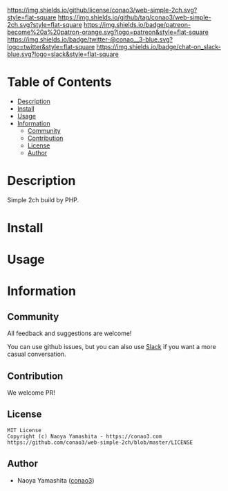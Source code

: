 #+author: conao3
#+date: <2020-03-20 Fri>

[[https://github.com/conao3/web-simple-2ch][https://raw.githubusercontent.com/conao3/files/master/blob/headers/png/web-simple-2ch.png]]
[[https://github.com/conao3/web-simple-2ch/blob/master/LICENSE][https://img.shields.io/github/license/conao3/web-simple-2ch.svg?style=flat-square]]
[[https://github.com/conao3/web-simple-2ch/releases][https://img.shields.io/github/tag/conao3/web-simple-2ch.svg?style=flat-square]]
[[https://github.com/conao3/web-simple-2ch/actions][https://img.shields.io/badge/patreon-become%20a%20patron-orange.svg?logo=patreon&style=flat-square]]
[[https://twitter.com/conao_3][https://img.shields.io/badge/twitter-@conao__3-blue.svg?logo=twitter&style=flat-square]]
[[https://conao3-support.slack.com/join/shared_invite/enQtNjUzMDMxODcyMjE1LWUwMjhiNTU3Yjk3ODIwNzAxMTgwOTkxNmJiN2M4OTZkMWY0NjI4ZTg4MTVlNzcwNDY2ZjVjYmRiZmJjZDU4MDE][https://img.shields.io/badge/chat-on_slack-blue.svg?logo=slack&style=flat-square]]

* Table of Contents
- [[#description][Description]]
- [[#install][Install]]
- [[#usage][Usage]]
- [[#information][Information]]
  - [[#community][Community]]
  - [[#contribution][Contribution]]
  - [[#license][License]]
  - [[#author][Author]]

* Description
Simple 2ch build by PHP.

* Install

* Usage

* Information
** Community
All feedback and suggestions are welcome!

You can use github issues, but you can also use [[https://conao3-support.slack.com/join/shared_invite/enQtNjUzMDMxODcyMjE1LWUwMjhiNTU3Yjk3ODIwNzAxMTgwOTkxNmJiN2M4OTZkMWY0NjI4ZTg4MTVlNzcwNDY2ZjVjYmRiZmJjZDU4MDE][Slack]]
if you want a more casual conversation.

** Contribution
We welcome PR!

** License
#+begin_example
  MIT License
  Copyright (c) Naoya Yamashita - https://conao3.com
  https://github.com/conao3/web-simple-2ch/blob/master/LICENSE
#+end_example

** Author
- Naoya Yamashita ([[https://github.com/conao3][conao3]])
